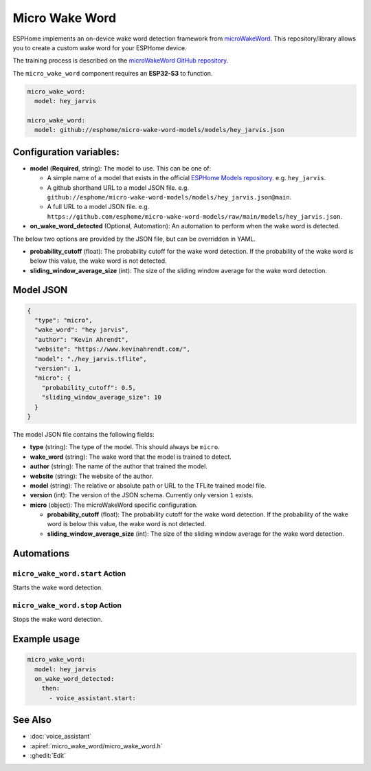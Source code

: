 Micro Wake Word
================

.. seo::
    :description: Instructions for creating a custom wake word using microWakeWord.
    :image: voice-assistant.svg

ESPHome implements an on-device wake word detection framework from `microWakeWord <https://github.com/kahrendt/microWakeWord>`__.
This repository/library allows you to create a custom wake word for your ESPHome device.

The training process is described on the `microWakeWord GitHub repository <https://github.com/kahrendt/microWakeWord>`__.

The ``micro_wake_word`` component requires an **ESP32-S3** to function.

.. code-block:: yaml

    micro_wake_word:
      model: hey_jarvis

    micro_wake_word:
      model: github://esphome/micro-wake-word-models/models/hey_jarvis.json

Configuration variables:
------------------------

- **model** (**Required**, string): The model to use. This can be one of:

  - A simple name of a model that exists in the official `ESPHome Models repository <https://github.com/esphome/micro-wake-word-models>`__.
    e.g. ``hey_jarvis``.
  - A github shorthand URL to a model JSON file.
    e.g. ``github://esphome/micro-wake-word-models/models/hey_jarvis.json@main``.
  - A full URL to a model JSON file.
    e.g. ``https://github.com/esphome/micro-wake-word-models/raw/main/models/hey_jarvis.json``.

- **on_wake_word_detected** (Optional, Automation): An automation to perform when the wake word is detected.

The below two options are provided by the JSON file, but can be overridden in YAML.

- **probability_cutoff** (float): The probability cutoff for the wake word detection.
  If the probability of the wake word is below this value, the wake word is not detected.
- **sliding_window_average_size** (int): The size of the sliding window average for the wake word detection.

Model JSON
----------

.. code-block:: json

    {
      "type": "micro",
      "wake_word": "hey jarvis",
      "author": "Kevin Ahrendt",
      "website": "https://www.kevinahrendt.com/",
      "model": "./hey_jarvis.tflite",
      "version": 1,
      "micro": {
        "probability_cutoff": 0.5,
        "sliding_window_average_size": 10
      }
    }

The model JSON file contains the following fields:

- **type** (string): The type of the model. This should always be ``micro``.
- **wake_word** (string): The wake word that the model is trained to detect.
- **author** (string): The name of the author that trained the model.
- **website** (string): The website of the author.
- **model** (string): The relative or absolute path or URL to the TFLite trained model file.
- **version** (int): The version of the JSON schema. Currently only version ``1`` exists.
- **micro** (object): The microWakeWord specific configuration.

  - **probability_cutoff** (float): The probability cutoff for the wake word detection.
    If the probability of the wake word is below this value, the wake word is not detected.
  - **sliding_window_average_size** (int): The size of the sliding window average for the wake word detection.


Automations
-----------

``micro_wake_word.start`` Action
^^^^^^^^^^^^^^^^^^^^^^^^^^^^^^^^

Starts the wake word detection.

``micro_wake_word.stop`` Action
^^^^^^^^^^^^^^^^^^^^^^^^^^^^^^^

Stops the wake word detection.

Example usage
-------------

.. code-block:: yaml

    micro_wake_word:
      model: hey_jarvis
      on_wake_word_detected:
        then:
          - voice_assistant.start:


See Also
--------

- :doc:`voice_assistant`
- :apiref:`micro_wake_word/micro_wake_word.h`
- :ghedit:`Edit`
